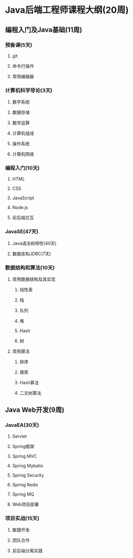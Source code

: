 * Java后端工程师课程大纲(20周)

** 编程入门及Java基础(11周)

*** 预备课(5天)

**** git

**** 命令行操作

**** 常用编辑器

*** 计算机科学导论(3天)

**** 数字系统

**** 数据存储

**** 数学运算

**** 计算机组成

**** 操作系统

**** 计算机网络

*** 编程入门(10天)

**** HTML

**** CSS

**** JavaScript

**** Node.js

**** 前后端交互

*** JavaSE(47天)

**** Java语法和特性(40天)

**** 数据库和JDBC(7天)

*** 数据结构和算法(10天)

**** 常用数据结构及其实现

***** 线性表

***** 栈

***** 队列

***** 堆

***** Hash

***** 树

**** 常用算法

***** 排序

***** 搜索

***** Hash算法

***** 二叉树算法


** Java Web开发(9周)

*** JavaEA(30天)

**** Servlet

**** Spring框架

**** Spring MVC

**** Spring Mybatis

**** Spring Security

**** Spring Redis

**** Spring MQ

**** Web项目部署

*** 项目实战(15天)

**** 敏捷开发

**** 团队合作

**** 前后端分离实践

     
